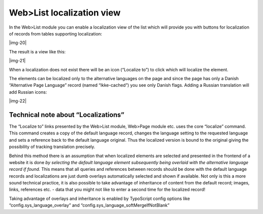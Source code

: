 ﻿.. include:: Images.txt

.. ==================================================
.. FOR YOUR INFORMATION
.. --------------------------------------------------
.. -*- coding: utf-8 -*- with BOM.

.. ==================================================
.. DEFINE SOME TEXTROLES
.. --------------------------------------------------
.. role::   underline
.. role::   typoscript(code)
.. role::   ts(typoscript)
   :class:  typoscript
.. role::   php(code)


Web>List localization view
^^^^^^^^^^^^^^^^^^^^^^^^^^

In the Web>List module you can enable a localization view of the list
which will provide you with buttons for localization of records from
tables supporting localization:

|img-20|

The result is a view like this:

|img-21|

When a localization does not exist there will be an icon (“Localize
to”) to click which will localize the element.

The elements can be localized only to the alternative languages on the
page and since the page has only a Danish “Alternative Page Language”
record (named “Ikke-cached”) you see only Danish flags. Adding a
Russian translation will add Russian icons:

|img-22|


Technical note about “Localizations”
""""""""""""""""""""""""""""""""""""

The “Localize to” links presented by the Web>List module, Web>Page
module etc. uses the core “localize” command. This command creates a
copy of the default language record, changes the language setting to
the requested language and sets a reference back to the default
language original. Thus the localized version is bound to the original
giving the possibility of tracking translation precisely.

Behind this method there is an assumption that when localized elements
are selected and presented in the frontend of a website it is done
*by selecting the default language element subsequently being overlaid
with the alternative language record if found.* This means that all
queries and references between records should be done with the default
language records and localizations are just dumb overlays
automatically selected and shown if available. Not only is this a more
sound technical practice, it is also possible to take advantage of
inheritance of content from the default record; images, links,
references etc. - data that you might not like to enter a second time
for the localized record!

Taking advantage of overlays and inheritance is enabled by TypoScript
config options like “config.sys\_language\_overlay” and
“config.sys\_language\_softMergeIfNotBlank”

